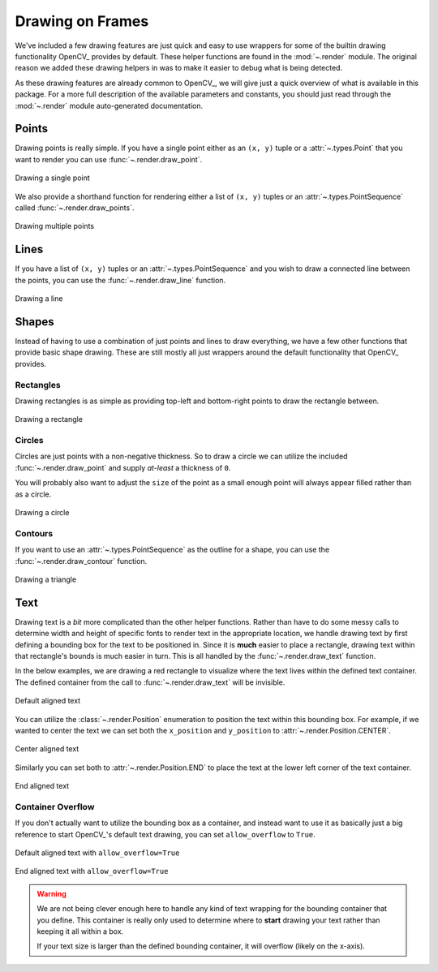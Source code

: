 Drawing on Frames
=================

We've included a few drawing features are just quick and easy to use wrappers for some
of the builtin drawing functionality OpenCV_ provides by default.
These helper functions are found in the :mod:`~.render` module.
The original reason we added these drawing helpers in was to make it easier to debug
what is being detected.

As these drawing features are already common to OpenCV_, we will give just a quick
overview of what is available in this package.
For a more full description of the available parameters and constants, you should just
read through the :mod:`~.render` module auto-generated documentation.

Points
------

Drawing points is really simple.
If you have a single point either as an ``(x, y)`` tuple or a :attr:`~.types.Point`
that you want to render you can use :func:`~.render.draw_point`.


.. code-block:: python
   :linenos:

   from facelift.render import draw_point
   frame = numpy.zeros((512, 512, 3))
   frame = draw_point(frame, (64, 64), size=4)


.. figure:: ../_static/assets/images/draw_point.png
   :width: 50%
   :align: center

   Drawing a single point


We also provide a shorthand function for rendering either a list of ``(x, y)`` tuples or
an :attr:`~.types.PointSequence` called :func:`~.render.draw_points`.

.. code-block:: python
   :linenos:

   from facelift.render import draw_points
   frame = numpy.zeros((512, 512, 3))
   frame = draw_point(frame, [(64, 64), (128, 128), (256, 256)], size=4)



.. figure:: ../_static/assets/images/draw_points.png
   :width: 50%
   :align: center

   Drawing multiple points


Lines
-----

If you have a list of ``(x, y)`` tuples or an :attr:`~.types.PointSequence` and you wish
to draw a connected line between the points, you can use the :func:`~.render.draw_line`
function.


.. code-block:: python
   :linenos:

   from facelift.render import draw_line
   frame = numpy.zeros((512, 512, 3))
   frame = draw_line(frame, [(64, 64), (128, 128), (256, 256)], thickness=4)



.. figure:: ../_static/assets/images/draw_line.png
   :width: 50%
   :align: center

   Drawing a line


Shapes
------

Instead of having to use a combination of just points and lines to draw everything, we
have a few other functions that provide basic shape drawing.
These are still mostly all just wrappers around the default functionality that OpenCV_
provides.

Rectangles
~~~~~~~~~~

Drawing rectangles is as simple as providing top-left and bottom-right points to draw
the rectangle between.

.. code-block:: python
   :linenos:

   from facelift.render import draw_points
   frame = numpy.zeros((512, 512, 3))
   frame = draw_point(frame, (64, 64), (256, 256), thickness=2)



.. figure:: ../_static/assets/images/draw_rectangle.png
   :width: 50%
   :align: center

   Drawing a rectangle


Circles
~~~~~~~

Circles are just points with a non-negative thickness.
So to draw a circle we can utilize the included :func:`~.render.draw_point` and supply
*at-least* a thickness of ``0``.

.. code-block:: python
   :linenos:

   from facelift.render import draw_point
   frame = numpy.zeros((512, 512, 3))
   frame = draw_point(frame, (64, 64), size=32, thickness=0)


You will probably also want to adjust the ``size`` of the point as a small enough point
will always appear filled rather than as a circle.

.. figure:: ../_static/assets/images/draw_circle.png
   :width: 50%
   :align: center

   Drawing a circle


Contours
~~~~~~~~

If you want to use an :attr:`~.types.PointSequence` as the outline for a shape, you can
use the :func:`~.render.draw_contour` function.

.. code-block:: python
   :linenos:

   from facelift.render import draw_contour
   frame = numpy.zeros((512, 512, 3))
   frame = draw_contour(frame, [(64, 64), (128, 128), (256, 256), (64, 256)])


.. figure:: ../_static/assets/images/draw_contour.png
   :width: 50%
   :align: center

   Drawing a triangle


Text
----

Drawing text is a *bit* more complicated than the other helper functions.
Rather than have to do some messy calls to determine width and height of specific fonts
to render text in the appropriate location, we handle drawing text by first defining a
bounding box for the text to be positioned in.
Since it is **much** easier to place a rectangle, drawing text within that rectangle's
bounds is much easier in turn.
This is all handled by the :func:`~.render.draw_text` function.

In the below examples, we are drawing a red rectangle to visualize where the text lives
within the defined text container.
The defined container from the call to :func:`~.render.draw_text` will be invisible.

.. code-block:: python
   :linenos:

   from facelift.render import draw_rectangle, draw_text
   frame = numpy.zeros((512, 512, 3))
   frame = draw_rectangle(frame, (64, 64), (448, 256), color=(0, 0, 255))
   frame = draw_text(frame, "Hello, World!", (64, 64), (448, 256))

.. figure:: ../_static/assets/images/draw_text_default.png
   :width: 50%
   :align: center

   Default aligned text


You can utilize the :class:`~.render.Position` enumeration to position the text within
this bounding box.
For example, if we wanted to center the text we can set both the ``x_position`` and
``y_position`` to :attr:`~.render.Position.CENTER`.

.. code-block:: python
   :linenos:

   from facelift.render import draw_rectangle, draw_text, Position
   frame = numpy.zeros((512, 512, 3))
   draw_rectangle(frame, (64, 64), (448, 256), color=(0, 0, 255))
   frame = draw_text(
       frame,
       "Hello, World!",
       (64, 64), (448, 256),
       x_position=Position.CENTER,
       y_position=Position.CENTER
   )

.. figure:: ../_static/assets/images/draw_text_centered.png
   :width: 50%
   :align: center

   Center aligned text


Similarly you can set both to :attr:`~.render.Position.END` to place the text at the
lower left corner of the text container.

.. code-block:: python
   :linenos:

   from facelift.render import draw_rectangle, draw_text, Position
   frame = numpy.zeros((512, 512, 3))
   draw_rectangle(frame, (64, 64), (448, 256), color=(0, 0, 255))
   frame = draw_text(
       frame,
       "Hello, World!",
       (64, 64), (448, 256),
       x_position=Position.END,
       y_position=Position.END
   )

.. figure:: ../_static/assets/images/draw_text_end.png
   :width: 50%
   :align: center

   End aligned text


Container Overflow
~~~~~~~~~~~~~~~~~~

If you don't actually want to utilize the bounding box as a container, and instead want
to use it as basically just a big reference to start OpenCV_'s default text drawing, you
can set ``allow_overflow`` to ``True``.


.. figure:: ../_static/assets/images/draw_text_default_overflow.png
   :width: 50%
   :align: center

   Default aligned text with ``allow_overflow=True``


.. figure:: ../_static/assets/images/draw_text_end_overflow.png
   :width: 50%
   :align: center

   End aligned text with ``allow_overflow=True``

.. warning::
   We are not being clever enough here to handle any kind of text wrapping for the
   bounding container that you define.
   This container is really only used to determine where to **start** drawing your text
   rather than keeping it all within a box.

   If your text size is larger than the defined bounding container, it will overflow
   (likely on the x-axis).
